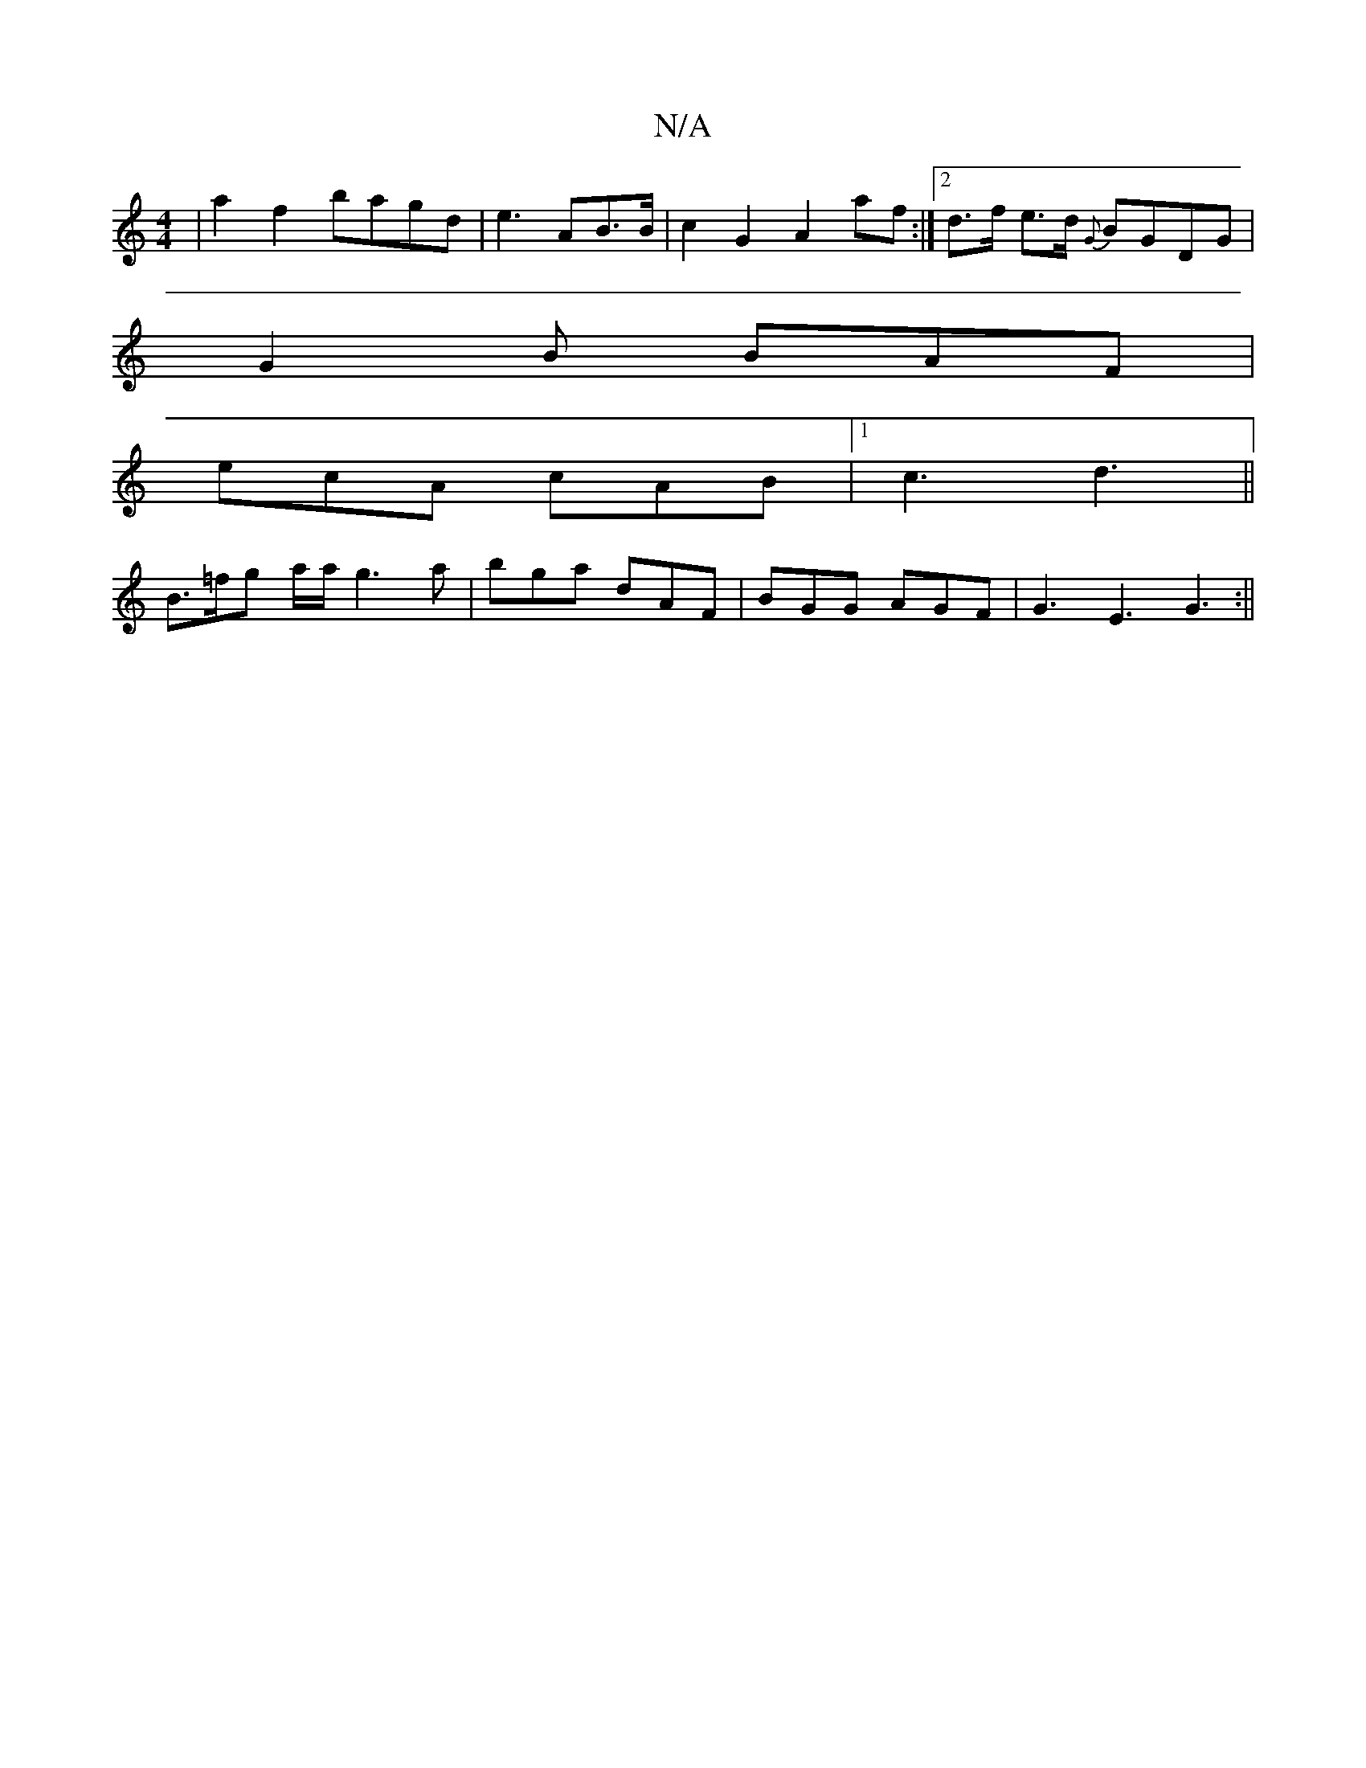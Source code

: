 X:1
T:N/A
M:4/4
R:N/A
K:Cmajor
 | a2 f2 bagd|e3 AB>B | c2 G2 A2af:|2 d>f e>d {G}BGDG |
G2B BAF |
ecA cAB |1 c3 d3 ||
B>=fg a/a/g3a | bga dAF | BGG AGF | G3 E3 G3:||

B|B>AB g2 f||

caf a2 g :|2 g3e dFGA|G2GD G2AB:|2 dAFA G2B(AG/2|1